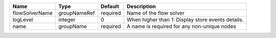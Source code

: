 

============== ============ ======== ================================================= 
Name           Type         Default  Description                                       
============== ============ ======== ================================================= 
flowSolverName groupNameRef required Name of the flow solver                           
logLevel       integer      0        When higher than 1: Display store events details. 
name           groupName    required A name is required for any non-unique nodes       
============== ============ ======== ================================================= 


